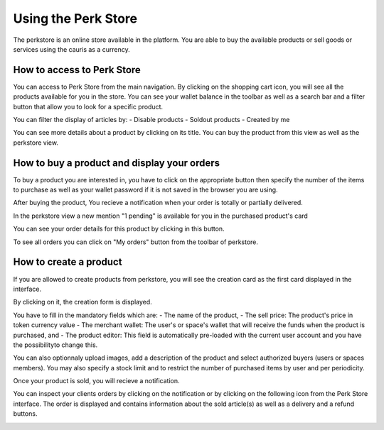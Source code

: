 .. _UsingPerkStore:

####################
Using the Perk Store
####################

The perkstore is an online store available in the platform. 
You are able to buy the available products or sell goods or services using the cauris as a currency.

How to access to Perk Store
~~~~~~~~~~~~~~~~~~~~~~~~~~~

You can access to Perk Store from the main navigation. By clicking on the shopping cart icon, you will see all the products available for you in the store.
You can see your wallet balance in the toolbar as well as a search bar and a filter button that allow you to look for a specific product.

|image0|

You can filter the display of articles by:
- Disable products
- Soldout products
- Created by me


You can see more details about a product by clicking on its title. You can buy the product from this view as well as the perkstore view.

|image1|


How to buy a product and display your orders
~~~~~~~~~~~~~~~~~~~~~~~~~~~~~~~~~~~~~~~~~~~~~

To buy a product you are interested in, you have to click on the appropriate button |image2| then specify the number of the items to purchase as well as your wallet password if it is not saved in the browser you are using.

|image3|

After buying the product, You recieve a notification when your order is totally or partially delivered.

|image4|

In the perkstore view a new mention "1 pending" is available for you in the purchased product's card 

|image5|

You can see your order details for this product by clicking in this button.

|image6|

To see all orders you can click on "My orders" button from the toolbar of perkstore.

|image7|

|image8|


How to create a product
~~~~~~~~~~~~~~~~~~~~~~~

If you are allowed to create products from perkstore, you will see the creation card as the first card displayed in the interface. 

|image9|

By clicking on it, the creation form is displayed.

|image10|

You have to fill in the mandatory fields which are:
- The name of the product, 
- The sell price: The product's price in token currency value
- The merchant wallet: The user's or space's wallet that will receive the funds when the product is purchased, and
- The product editor: This field is automatically pre-loaded with the current user account and you have the possibilityto change this.

You can also optionnaly upload images, add a description of the product and select authorized buyers (users or spaces members).
You may also specify a stock limit and to restrict the number of purchased items by user and per periodicity.

|image11|

|image12|

Once your product is sold, you will recieve a notification.

|image13|

You can inspect your clients orders by clicking on the notification or by clicking on the following icon |image14| from the Perk Store interface.
The order is displayed and contains information about the sold article(s) as well as a delivery and a refund buttons.

|image15|


.. |image0| image:: images/reward/perkstore.png
.. |image1| image:: images/reward/product_details.png
.. |image2| image:: images/reward/buy.png
.. |image3| image:: images/reward/purchase_popup.png
.. |image4| image:: images/reward/delivery_notification.png
.. |image5| image:: images/reward/order_mention.png
.. |image6| image:: images/reward/order_details.png
.. |image7| image:: images/reward/myorders_button.png
.. |image8| image:: images/reward/my_orders.png
.. |image9| image:: images/reward/creation_card.png
.. |image10| image:: images/reward/creation_form.png
.. |image11| image:: images/reward/total_supply.png
.. |image12| image:: images/reward/limited_order.png
.. |image13| image:: images/reward/sell_notification.png
.. |image14| image:: images/reward/delivery_icon.png
.. |image15| image:: images/reward/client_order.png


